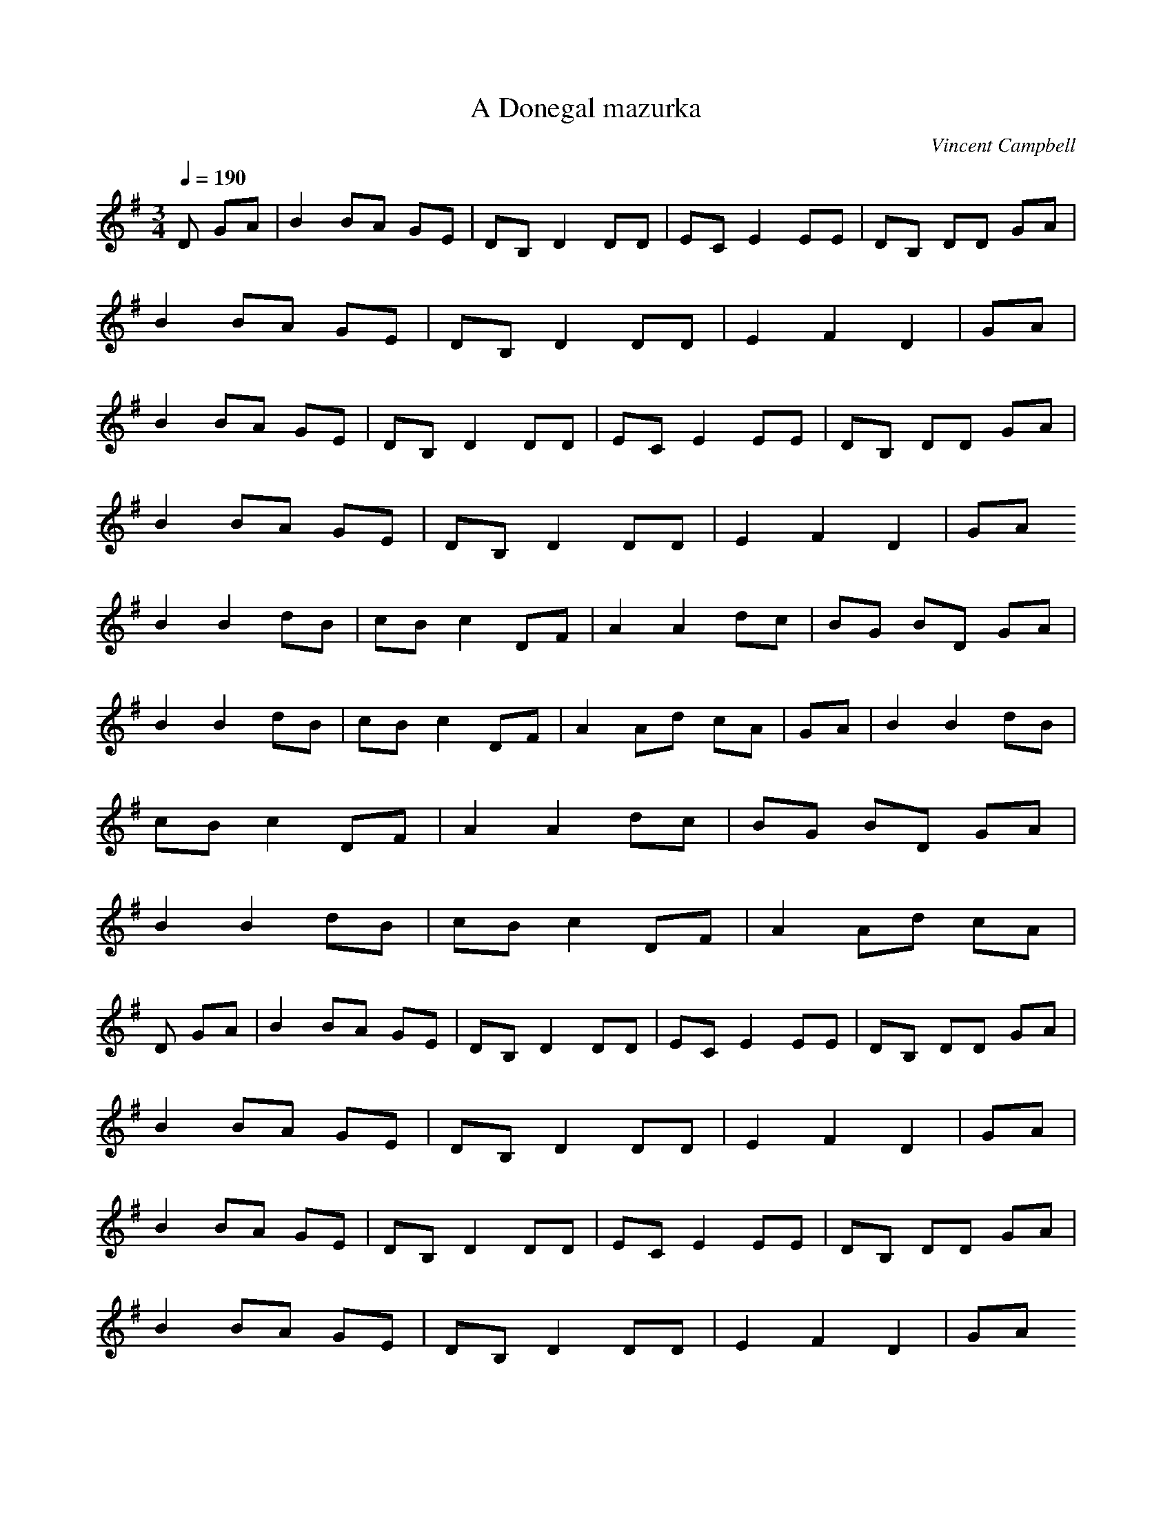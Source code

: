 X:1
T:A Donegal mazurka
C:Vincent Campbell
Z:Giddily
M:3/4
L:1/8
Q:1/4=190
K:G
D GA|B2BA GE|DB, D2DD|ECE2EE|DB, DD GA|
B2BA GE|DB,D2DD|E2F2D2|GA|
B2BA GE|DB, D2DD|ECE2EE|DB, DD GA|
B2BA GE|DB,D2DD|E2F2D2|GA
B2B2dB|cBc2DF|A2A2dc|BG BD GA|
B2B2dB|cBc2DF|A2Ad cA|GA|B2B2dB|
cBc2DF|A2A2dc|BG BD GA|
B2B2dB|cBc2DF|A2Ad cA|
D GA|B2BA GE|DB, D2DD|ECE2EE|DB, DD GA|
B2BA GE|DB,D2DD|E2F2D2|GA|
B2BA GE|DB, D2DD|ECE2EE|DB, DD GA|
B2BA GE|DB,D2DD|E2F2D2|GA
B2B2dB|cBc2DF|A2A2dc|BG BD GA|
B2B2dB|cBc2DF|A2Ad cA|GA|B2B2|